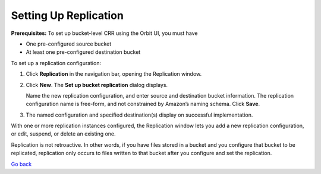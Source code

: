 Setting Up Replication
======================

**Prerequisites:** To set up bucket-level CRR using the Orbit UI, you
must have

-  One pre-configured source bucket
-  At least one pre-configured destination bucket

To set up a replication configuration:

#. Click **Replication** in the navigation bar, opening the Replication
   window.

   |image0|

#. Click **New**. The **Set up bucket replication** dialog displays.

   |image1|

   Name the new replication configuration, and enter source and
   destination bucket information. The replication configuration name is
   free-form, and not constrained by Amazon’s naming schema. Click
   **Save**.

#. The named configuration and specified destination(s) display on
   successful implementation.

   |image2|

With one or more replication instances configured, the Replication
window lets you add a new replication configuration, or edit, suspend,
or delete an existing one.

Replication is not retroactive. In other words, if you have files stored
in a bucket and you configure that bucket to be replicated, replication
only occurs to files written to that bucket after you configure and set
the replication.

.. |image0| image:: ../../Resources/Images/Orbit_Screencaps/Orbit_Replication_New.png
   :class: OneHundredPercent
.. |image1| image:: ../../Resources/Images/Orbit_Screencaps/Orbit_set_up_bucket_replication.png
   :class: FiftyPercent
.. |image2| image:: ../../Resources/Images/Orbit_Screencaps/Orbit_replication_success.png
   :class: OneHundredPercent

`Go back`_

.. _`Go back`: Advanced_Workflows.html
